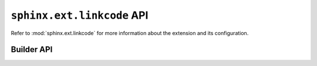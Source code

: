 ``sphinx.ext.linkcode`` API
===========================

Refer to :mod:`sphinx.ext.linkcode` for more information about the
extension and its configuration.

Builder API
-----------

.. class:: MyAwesomeBuilder

   .. attribute:: supported_linkcode

      The linkcode extension, by default, will only inject references
      for an ``html`` builder. If a non-html builder wishes to support
      managing references generated by linkcode, the
      ``supported_linkcode`` attribute can be defined in the builder's
      implementation. The expected value for this attribute is an
      expression which is compatible with :rst:dir:`only`.

      For example, if a builder was named ``my-awesome-builder``, the
      following can be used:

      .. code-block:: python

         class MyAwesomeBuilder(Builder):
             supported_linkcode = 'my-awesome-builder'
             ...
